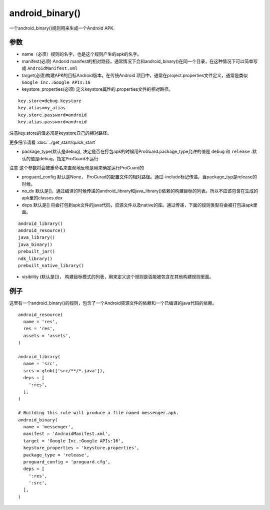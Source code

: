 android_binary() 
=====================

一个android_binary()规则用来生成一个Android APK.

参数
----

- name（必须）规则的名字，也是这个规则产生的apk的名字。
- manifest(必须) Andorid manifest的相对路径，通常情况下会和android_binary()在同一个目录，在这种情况下可以简单写成 ``AndroidManifest.xml``
- target(必须)构建APK的目标Android版本。在传统Android 项目中，通常在project.properties文件定义，通常是类似 ``Google Inc.:Google APIs:16``
- keystore_properties(必须) 定义keystore属性的.properties文件的相对路径。

::

  key.store=debug.keystore
  key.alias=my_alias
  key.store.password=android
  key.alias.password=android

注意key.store的值必须是keystore自己的相对路径。

更多细节请看 :doc:`../get_start/quick_start`

- package_type(默认是debug), 决定是否在打包apk的时候用ProGuard.package_type允许的值是 ``debug`` 和 ``release`` .默认的值是debug，指定ProGuard不运行

注意 这个参数将会被重命名来直观地反映是用来确定运行ProGuard的

- proguard_config 默认是None，  ProGurad的配置文件的相对路径。通过-include标记传递，当package_typ是release的时候。
- no_dx 默认是[]，通过编译的时候传递的android_library和java_library()依赖的构建目标的列表。所以不应该包含在生成的 apk里的classes.dex
- deps 默认是[] 将会打包到apk文件的java代码，资源文件以及native的库。通过传递，下面的规则类型将会被打包进apk里面。

::

  android_library()
  android_resource()
  java_library()
  java_binary()
  prebuilt_jar()
  ndk_library()
  prebuilt_native_library()

- visibility (默认是[])， 构建目标模式的列表，用来定义这个规则是否能被包含在其他构建规则里面。


例子
-----

这里有一个android_binary()的规则，包含了一个Android资源文件的依赖和一个已编译的java代码的依赖。


::

  android_resource(
    name = 'res',
    res = 'res',
    assets = 'assets',
  )

  android_library(
    name = 'src',
    srcs = glob(['src/**/*.java']),
    deps = [
      ':res',
    ],
  )

  # Building this rule will produce a file named messenger.apk.
  android_binary(
    name = 'messenger',
    manifest = 'AndroidManifest.xml',
    target = 'Google Inc.:Google APIs:16',
    keystore_properties = 'keystore.properties',
    package_type = 'release',
    proguard_config = 'proguard.cfg',
    deps = [
      ':res',
      ':src',
    ],
  )